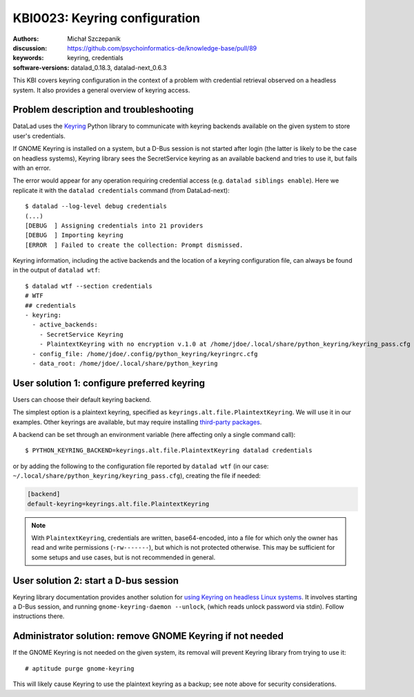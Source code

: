 .. index::
   single: keyring; backends

.. highlight:: console

KBI0023: Keyring configuration
==============================

:authors: Michał Szczepanik
:discussion: https://github.com/psychoinformatics-de/knowledge-base/pull/89
:keywords: keyring, credentials
:software-versions: datalad_0.18.3, datalad-next_0.6.3

This KBI covers keyring configuration in the context of a problem with
credential retrieval observed on a headless system. It also provides a
general overview of keyring access.

Problem description and troubleshooting
---------------------------------------

DataLad uses the `Keyring`_ Python library to communicate with keyring
backends available on the given system to store user's credentials.

.. _Keyring: https://keyring.readthedocs.io/

If GNOME Keyring is installed on a system, but a D-Bus session is not
started after login (the latter is likely to be the case on headless
systems), Keyring library sees the SecretService keyring as an
available backend and tries to use it, but fails with an error.

The error would appear for any operation requiring credential access
(e.g. ``datalad siblings enable``). Here we replicate it with the
``datalad credentials`` command (from DataLad-next)::

  $ datalad --log-level debug credentials
  (...)
  [DEBUG  ] Assigning credentials into 21 providers
  [DEBUG  ] Importing keyring
  [ERROR  ] Failed to create the collection: Prompt dismissed.

Keyring information, including the active backends and the location of
a keyring configuration file, can always be found in the output of
``datalad wtf``::

  $ datalad wtf --section credentials
  # WTF
  ## credentials 
  - keyring: 
    - active_backends: 
      - SecretService Keyring
      - PlaintextKeyring with no encryption v.1.0 at /home/jdoe/.local/share/python_keyring/keyring_pass.cfg
    - config_file: /home/jdoe/.config/python_keyring/keyringrc.cfg
    - data_root: /home/jdoe/.local/share/python_keyring

User solution 1: configure preferred keyring
--------------------------------------------

Users can choose their default keyring backend.

The simplest option is a plaintext keyring, specified as
``keyrings.alt.file.PlaintextKeyring``. We will use it in our
examples. Other keyrings are available, but may require installing
`third-party packages`_.

.. _third-party packages: https://keyring.readthedocs.io/en/latest/?badge=latest#third-party-backends

A backend can be set through an environment variable (here affecting
only a single command call)::

  $ PYTHON_KEYRING_BACKEND=keyrings.alt.file.PlaintextKeyring datalad credentials

or by adding the following to the configuration file reported by
``datalad wtf`` (in our case: ``~/.local/share/python_keyring/keyring_pass.cfg``),
creating the file if needed:

.. code-block:: cfg

  [backend]
  default-keyring=keyrings.alt.file.PlaintextKeyring

.. note::

   With ``PlaintextKeyring``, credentials are written, base64-encoded,
   into a file for which only the owner has read and write permissions
   (``-rw-------``), but which is not protected otherwise. This may be
   sufficient for some setups and use cases, but is not recommended in
   general.

User solution 2: start a D-bus session
--------------------------------------

Keyring library documentation provides another solution for `using
Keyring on headless Linux systems`_. It involves starting a D-Bus
session, and running ``gnome-keyring-daemon --unlock``, (which reads
unlock password via stdin). Follow instructions there.

.. _using keyring on headless linux systems: https://keyring.readthedocs.io/en/latest/?badge=latest#using-keyring-on-headless-linux-systems

Administrator solution: remove GNOME Keyring if not needed
----------------------------------------------------------

If the GNOME Keyring is not needed on the given system, its removal
will prevent Keyring library from trying to use it::

  # aptitude purge gnome-keyring

This will likely cause Keyring to use the plaintext keyring as a
backup; see note above for security considerations.
